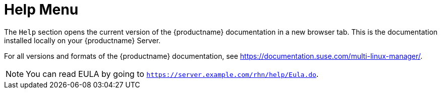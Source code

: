 [[ref-help-menu]]
= Help Menu

The [guimenu]``Help`` section opens the current version of the {productname} documentation in a new browser tab.
This is the documentation installed locally on your {productname} Server.

For all versions and formats of the {productname} documentation, see https://documentation.suse.com/multi-linux-manager/.

[NOTE]
====
You can read EULA by going to [systemitem]``https://server.example.com/rhn/help/Eula.do``.
====
